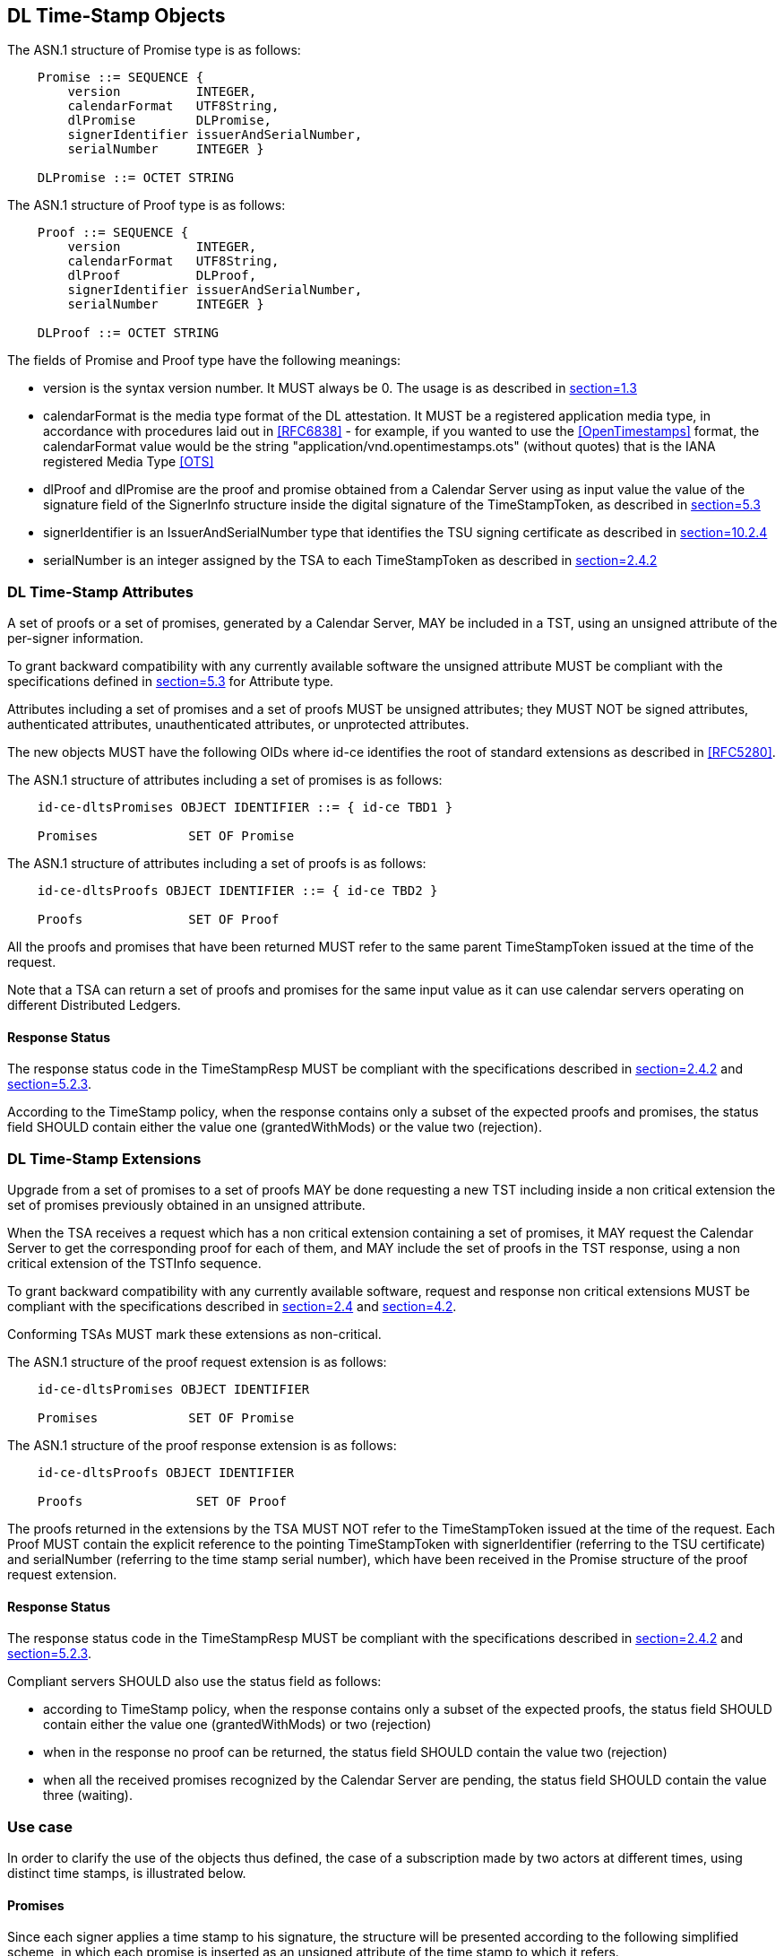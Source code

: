 
== DL Time-Stamp Objects

The ASN.1 structure of Promise type is as follows:

[%unnumbered]
----
    Promise ::= SEQUENCE {
        version          INTEGER,
        calendarFormat   UTF8String,
        dlPromise        DLPromise,
        signerIdentifier issuerAndSerialNumber,
        serialNumber     INTEGER }

    DLPromise ::= OCTET STRING
----

The ASN.1 structure of Proof type is as follows:

[%unnumbered]
----
    Proof ::= SEQUENCE {
        version          INTEGER,
        calendarFormat   UTF8String,
        dlProof          DLProof,
        signerIdentifier issuerAndSerialNumber,
        serialNumber     INTEGER }

    DLProof ::= OCTET STRING
----

The fields of Promise and Proof type have the following meanings:

* version is the syntax version number. It MUST always be 0.
  The usage is as described in <<RFC5652,section=1.3>>

* calendarFormat is the media type format of the DL attestation.
  It MUST be a registered application media type, in accordance with
  procedures laid out in <<RFC6838>> - for example, if you wanted
  to use the <<OpenTimestamps>> format, the calendarFormat value would be
  the string "application/vnd.opentimestamps.ots" (without quotes)
  that is the IANA registered Media Type <<OTS>>

* dlProof and dlPromise are the proof and promise obtained from a Calendar Server
  using as input value the value of the signature field of the SignerInfo structure
  inside the digital signature of the TimeStampToken, as described in
  <<RFC5652,section=5.3>>

* signerIdentifier is an IssuerAndSerialNumber type that identifies the TSU
  signing certificate as described in <<RFC5652,section=10.2.4>>

* serialNumber is an integer assigned by the TSA to each TimeStampToken
  as described in <<RFC3161,section=2.4.2>>


=== DL Time-Stamp Attributes

A set of proofs or a set of promises, generated by a Calendar Server, MAY be included
in a TST, using an unsigned attribute of the per-signer information.

To grant backward compatibility with any currently available software
the unsigned attribute MUST be compliant with the specifications defined
in <<RFC5652,section=5.3>> for Attribute type.

Attributes including a set of promises and a set of proofs MUST be unsigned attributes;
they MUST NOT be signed attributes, authenticated attributes,
unauthenticated attributes, or unprotected attributes.

The new objects MUST have the following OIDs where id-ce identifies
the root of standard extensions as described in <<RFC5280>>.

The ASN.1 structure of attributes including a set of promises is as follows:

[%unnumbered]
----
    id-ce-dltsPromises OBJECT IDENTIFIER ::= { id-ce TBD1 }

    Promises            SET OF Promise
----

The ASN.1 structure of attributes including a set of proofs is as follows:

[%unnumbered]
----
    id-ce-dltsProofs OBJECT IDENTIFIER ::= { id-ce TBD2 }

    Proofs              SET OF Proof
----

All the proofs and promises that have been returned MUST refer to the same parent
TimeStampToken issued at the time of the request.

Note that a TSA can return a set of proofs and promises for the same input value
as it can use calendar servers operating on different Distributed Ledgers.

==== Response Status

The response status code in the TimeStampResp MUST be compliant with
the specifications described in <<RFC3161,section=2.4.2>>
and <<RFC4210,section=5.2.3>>.

According to the TimeStamp policy, when the response contains only a subset
of the expected proofs and promises, the status field SHOULD contain either
the value one (grantedWithMods) or the value two (rejection).

=== DL Time-Stamp Extensions

Upgrade from a set of promises to a set of proofs MAY be done
requesting a new TST including inside a non critical extension
the set of promises previously obtained in an unsigned attribute.

When the TSA receives a request which has a non critical extension
containing a set of promises,
it MAY request the Calendar Server to get the corresponding proof
for each of them, and MAY include the set of proofs in the TST response,
using a non critical extension of the TSTInfo sequence.

To grant backward compatibility with any currently available software,
request and response non critical extensions MUST be compliant
with the specifications described in <<RFC3161,section=2.4>>
and <<RFC5280,section=4.2>>.

Conforming TSAs MUST mark these extensions as non-critical.

The ASN.1 structure of the proof request extension is as follows:

[%unnumbered]
----
    id-ce-dltsPromises OBJECT IDENTIFIER

    Promises            SET OF Promise
----

The ASN.1 structure of the proof response extension is as follows:

[%unnumbered]
----
    id-ce-dltsProofs OBJECT IDENTIFIER

    Proofs               SET OF Proof
----

The proofs returned in the extensions by the TSA MUST NOT refer to
the TimeStampToken issued at the time of the request.
Each Proof MUST contain the explicit reference to the pointing
TimeStampToken with signerIdentifier (referring to the TSU certificate)
and serialNumber (referring to the time stamp serial number),
which have been received in the Promise structure of the proof request extension.


==== Response Status

The response status code in the TimeStampResp MUST be compliant
with the specifications described in <<RFC3161,section=2.4.2>>
and <<RFC4210,section=5.2.3>>.

Compliant servers SHOULD also use the status field as follows:

* according to TimeStamp policy, when the response contains only a subset
  of the expected proofs, the status field SHOULD contain either the value one
  (grantedWithMods) or two (rejection)

* when in the response no proof can be returned,
  the status field SHOULD contain the value two (rejection)

* when all the received promises recognized by the Calendar Server are pending,
  the status field SHOULD contain the value three (waiting).

=== Use case

In order to clarify the use of the objects thus defined, the case of
a subscription made by two actors at different times, using distinct
time stamps, is illustrated below.

==== Promises

Since each signer applies a time stamp to his signature, the structure
will be presented according to the following simplified scheme, in which
each promise is inserted as an unsigned attribute of the time stamp
to which it refers.

[[use-case-promises]]
.Figure 1
====

[align=center,alt=alt_text,type=text/plain]
....
signature-1
    +--- timestampToken
                |--- signerIdentifier
                |--- serialNumber-1
                +--- id-ce-dltsPromises
                        +--- Promise
                                |--- version
                                |--- calendarFormat
                                |--- dlPromise
                                |--- signerIdentifier
                                +--- serialNumber-1
signature-2
    +--- timestampToken
                |--- signerIdentifier
                |--- serialNumber-2
                +--- id-ce-dltsPromises
                        +--- Promise
                                |--- version
                                |--- calendarFormat
                                |--- dlPromise
                                |--- signerIdentifier
                                +--- serialNumber-2
....

====

Although replicating the signerIdentifier and serialNumber information
may seem redundant in the case of a single timestamp, it can never be
ruled out that a second signature with a new timestamp will be added later.

When you also want to obtain the proof of attestation on the DL, the
application will be able to collect the two promises and include them
as extensions in a new timestamp request. The result would have the
following structure:

[[use-case-proofs]]
.Figure 2
====

[align=center,alt=alt_text,type=text/plain]
....
    +--- timestampToken
                |--- signerIdentifier
                |--- serialNumber-3
                +--- id-ce-dltsPromises
                        +--- Proof
                                |--- version
                                |--- calendarFormat
                                |--- dlPromise
                                |--- signerIdentifier
                                +--- serialNumber-1
                        +--- Proof
                                |--- version
                                |--- calendarFormat
                                |--- dlPromise
                                |--- signerIdentifier
                                +--- serialNumber-2
....

====

From this example it is evident that the signerIdentifier and serialNumber pair
is necessary to uniquely identify the TimestampToken to which each Proof
obtained refers.

It is up to the application to choose whether the new timestamp, containing
the evidence, will be saved within the same document, containing the promises,
or stored separately.
